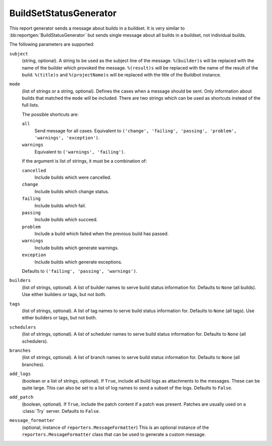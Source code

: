 .. bb:reportgen:: BuildSetStatusGenerator

.. _Reportgen-BuildSetStatusGenerator:

BuildSetStatusGenerator
+++++++++++++++++++++++

.. py:class:: buildbot.reporters.BuildSetStatusGenerator

This report generator sends a message about builds in a buildset.
It is very similar to :bb:reportgen:`BuildStatusGenerator` but sends single message about all builds in a buildset, not individual builds.

The following parameters are supported:

``subject``
    (string, optional).
    A string to be used as the subject line of the message.
    ``%(builder)s`` will be replaced with the name of the builder which provoked the message.
    ``%(result)s`` will be replaced with the name of the result of the build.
    ``%(title)s`` and ``%(projectName)s`` will be replaced with the title of the Buildbot instance.

``mode``
    (list of strings or a string, optional).
    Defines the cases when a message should be sent.
    Only information about builds that matched the ``mode`` will be included.
    There are two strings which can be used as shortcuts instead of the full lists.

    The possible shortcuts are:

    ``all``
        Send message for all cases.
        Equivalent to ``('change', 'failing', 'passing', 'problem', 'warnings', 'exception')``.

    ``warnings``
        Equivalent to ``('warnings', 'failing')``.

    If the argument is list of strings, it must be a combination of:

    ``cancelled``
        Include builds which were cancelled.

    ``change``
        Include builds which change status.

    ``failing``
        Include builds which fail.

    ``passing``
        Include builds which succeed.

    ``problem``
        Include a build which failed when the previous build has passed.

    ``warnings``
        Include builds which generate warnings.

    ``exception``
        Include builds which generate exceptions.

    Defaults to ``('failing', 'passing', 'warnings')``.

``builders``
    (list of strings, optional).
    A list of builder names to serve build status information for.
    Defaults to ``None`` (all builds).
    Use either builders or tags, but not both.

``tags``
    (list of strings, optional).
    A list of tag names to serve build status information for.
    Defaults to ``None`` (all tags).
    Use either builders or tags, but not both.

``schedulers``
    (list of strings, optional).
    A list of scheduler names to serve build status information for.
    Defaults to ``None`` (all schedulers).

``branches``
    (list of strings, optional).
    A list of branch names to serve build status information for.
    Defaults to ``None`` (all branches).

``add_logs``
    (boolean or a list of strings, optional).
    If ``True``, include all build logs as attachments to the messages.
    These can be quite large.
    This can also be set to a list of log names to send a subset of the logs.
    Defaults to ``False``.

``add_patch``
    (boolean, optional).
    If ``True``, include the patch content if a patch was present.
    Patches are usually used on a :class:`Try` server.
    Defaults to ``False``.

``message_formatter``
    (optional, instance of ``reporters.MessageFormatter``)
    This is an optional instance of the ``reporters.MessageFormatter`` class that can be used to generate a custom message.

